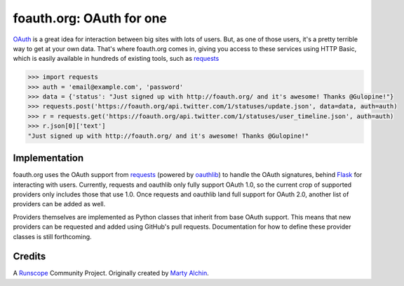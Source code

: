 foauth.org: OAuth for one
=========================

`OAuth`_ is a great idea for interaction between big sites with lots of users.
But, as one of those users, it's a pretty terrible way to get at your own data.
That's where foauth.org comes in, giving you access to these services using
HTTP Basic, which is easily available in hundreds of existing tools, such as
`requests`_

.. code-block:: pycon

  >>> import requests
  >>> auth = 'email@example.com', 'password'
  >>> data = {'status': "Just signed up with http://foauth.org/ and it's awesome! Thanks @Gulopine!"}
  >>> requests.post('https://foauth.org/api.twitter.com/1/statuses/update.json', data=data, auth=auth)
  >>> r = requests.get('https://foauth.org/api.twitter.com/1/statuses/user_timeline.json', auth=auth)
  >>> r.json[0]['text']
  "Just signed up with http://foauth.org/ and it's awesome! Thanks @Gulopine!"

Implementation
--------------

foauth.org uses the OAuth support from `requests`_ (powered by `oauthlib`_) to
handle the OAuth signatures, behind `Flask`_ for interacting with users.
Currently, requests and oauthlib only fully support OAuth 1.0, so the current
crop of supported providers only includes those that use 1.0. Once requests and
oauthlib land full support for OAuth 2.0, another list of providers can be
added as well.

Providers themselves are implemented as Python classes that inherit from base
OAuth support. This means that new providers can be requested and added using
GitHub's pull requests. Documentation for how to define these provider classes
is still forthcoming.

Credits
-------
A `Runscope`_ Community Project. Originally created by `Marty Alchin`_.

.. _OAuth: http://oauth.net/
.. _requests: https://github.com/kennethreitz/requests
.. _oauthlib: https://github.com/idan/oauthlib
.. _Flask: https://flask.pocoo.org/
.. _Runscope: https://www.runscope.com/community
.. _Marty Alchin: https://github.com/gulopine
